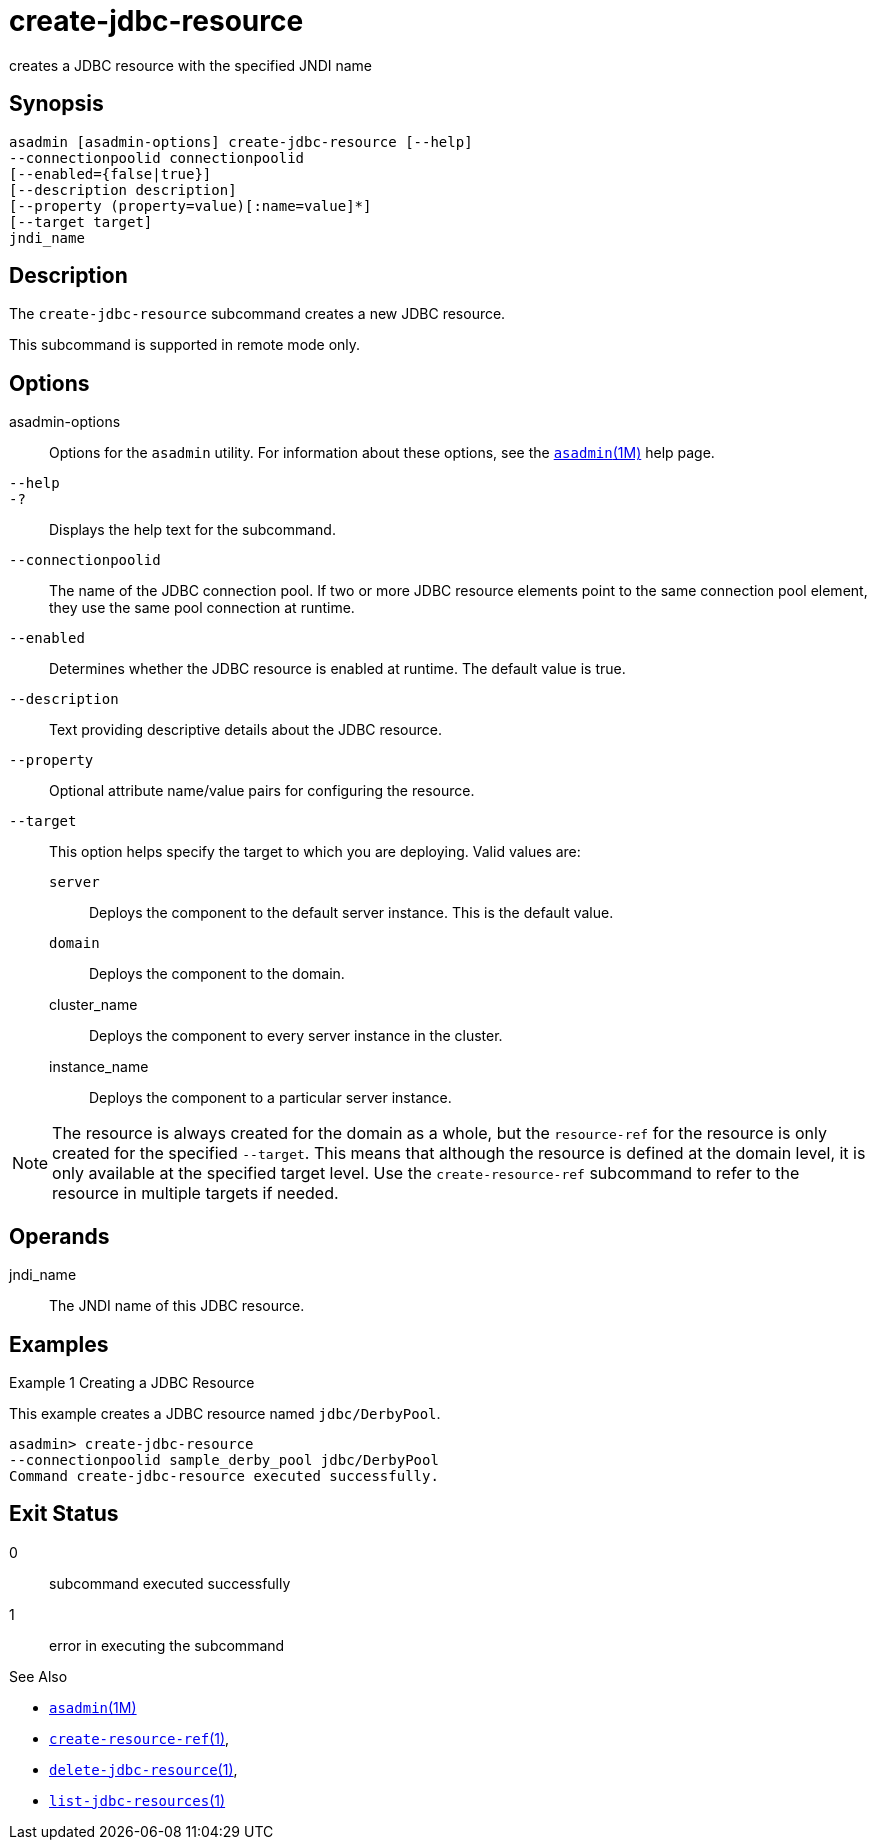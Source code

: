 [[create-jdbc-resource]]
= create-jdbc-resource

creates a JDBC resource with the specified JNDI name

[[synopsis]]
== Synopsis

[source,shell]
----
asadmin [asadmin-options] create-jdbc-resource [--help]
--connectionpoolid connectionpoolid
[--enabled={false|true}]
[--description description]
[--property (property=value)[:name=value]*]
[--target target]
jndi_name
----

[[description]]
== Description

The `create-jdbc-resource` subcommand creates a new JDBC resource.

This subcommand is supported in remote mode only.

[[options]]
== Options

asadmin-options::
  Options for the `asadmin` utility. For information about these options, see the xref:asadmin.adoc#asadmin-1m[`asadmin`(1M)] help page.
`--help`::
`-?`::
  Displays the help text for the subcommand.
`--connectionpoolid`::
  The name of the JDBC connection pool. If two or more JDBC resource elements point to the same connection pool element, they use the same pool connection at runtime.
`--enabled`::
  Determines whether the JDBC resource is enabled at runtime. The default value is true.
`--description`::
  Text providing descriptive details about the JDBC resource.
`--property`::
  Optional attribute name/value pairs for configuring the resource.
`--target`::
  This option helps specify the target to which you are deploying. Valid values are: +
  `server`;;
    Deploys the component to the default server instance. This is the default value.
  `domain`;;
    Deploys the component to the domain.
  cluster_name;;
    Deploys the component to every server instance in the cluster.
  instance_name;;
    Deploys the component to a particular server instance.

NOTE: The resource is always created for the domain as a whole, but the `resource-ref` for the resource is only created for the specified
`--target`. This means that although the resource is defined at the domain level, it is only available at the specified target level.
Use the `create-resource-ref` subcommand to refer to the resource in multiple targets if needed.

[[operands]]
== Operands

jndi_name::
  The JNDI name of this JDBC resource.

[[examples]]
== Examples

Example 1 Creating a JDBC Resource

This example creates a JDBC resource named `jdbc/DerbyPool`.

[source,shell]
----
asadmin> create-jdbc-resource
--connectionpoolid sample_derby_pool jdbc/DerbyPool
Command create-jdbc-resource executed successfully.
----

[[exit-status]]
== Exit Status

0::
  subcommand executed successfully
1::
  error in executing the subcommand

See Also

* xref:asadmin.adoc#asadmin-1m[`asadmin`(1M)]
* xref:create-resource-ref.adoc#create-resource-ref-1[`create-resource-ref`(1)],
* xref:delete-jdbc-resource.adoc#delete-jdbc-resource-1[`delete-jdbc-resource`(1)],
* xref:list-jdbc-resources.adoc#list-jdbc-resources-1[`list-jdbc-resources`(1)]



